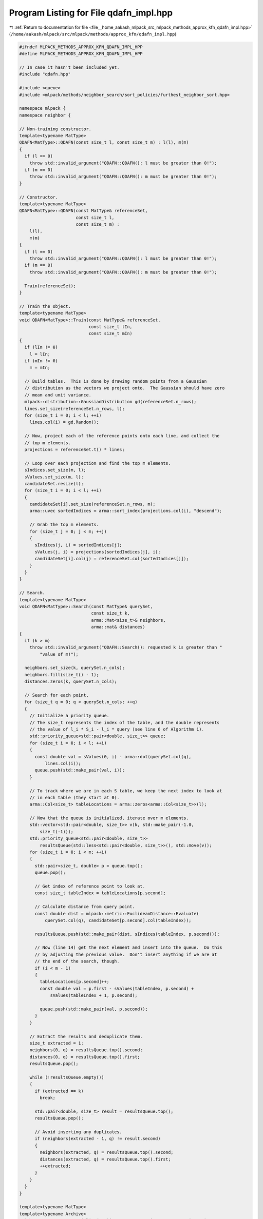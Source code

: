 
.. _program_listing_file__home_aakash_mlpack_src_mlpack_methods_approx_kfn_qdafn_impl.hpp:

Program Listing for File qdafn_impl.hpp
=======================================

|exhale_lsh| :ref:`Return to documentation for file <file__home_aakash_mlpack_src_mlpack_methods_approx_kfn_qdafn_impl.hpp>` (``/home/aakash/mlpack/src/mlpack/methods/approx_kfn/qdafn_impl.hpp``)

.. |exhale_lsh| unicode:: U+021B0 .. UPWARDS ARROW WITH TIP LEFTWARDS

.. code-block:: cpp

   
   #ifndef MLPACK_METHODS_APPROX_KFN_QDAFN_IMPL_HPP
   #define MLPACK_METHODS_APPROX_KFN_QDAFN_IMPL_HPP
   
   // In case it hasn't been included yet.
   #include "qdafn.hpp"
   
   #include <queue>
   #include <mlpack/methods/neighbor_search/sort_policies/furthest_neighbor_sort.hpp>
   
   namespace mlpack {
   namespace neighbor {
   
   // Non-training constructor.
   template<typename MatType>
   QDAFN<MatType>::QDAFN(const size_t l, const size_t m) : l(l), m(m)
   {
     if (l == 0)
       throw std::invalid_argument("QDAFN::QDAFN(): l must be greater than 0!");
     if (m == 0)
       throw std::invalid_argument("QDAFN::QDAFN(): m must be greater than 0!");
   }
   
   // Constructor.
   template<typename MatType>
   QDAFN<MatType>::QDAFN(const MatType& referenceSet,
                         const size_t l,
                         const size_t m) :
       l(l),
       m(m)
   {
     if (l == 0)
       throw std::invalid_argument("QDAFN::QDAFN(): l must be greater than 0!");
     if (m == 0)
       throw std::invalid_argument("QDAFN::QDAFN(): m must be greater than 0!");
   
     Train(referenceSet);
   }
   
   // Train the object.
   template<typename MatType>
   void QDAFN<MatType>::Train(const MatType& referenceSet,
                              const size_t lIn,
                              const size_t mIn)
   {
     if (lIn != 0)
       l = lIn;
     if (mIn != 0)
       m = mIn;
   
     // Build tables.  This is done by drawing random points from a Gaussian
     // distribution as the vectors we project onto.  The Gaussian should have zero
     // mean and unit variance.
     mlpack::distribution::GaussianDistribution gd(referenceSet.n_rows);
     lines.set_size(referenceSet.n_rows, l);
     for (size_t i = 0; i < l; ++i)
       lines.col(i) = gd.Random();
   
     // Now, project each of the reference points onto each line, and collect the
     // top m elements.
     projections = referenceSet.t() * lines;
   
     // Loop over each projection and find the top m elements.
     sIndices.set_size(m, l);
     sValues.set_size(m, l);
     candidateSet.resize(l);
     for (size_t i = 0; i < l; ++i)
     {
       candidateSet[i].set_size(referenceSet.n_rows, m);
       arma::uvec sortedIndices = arma::sort_index(projections.col(i), "descend");
   
       // Grab the top m elements.
       for (size_t j = 0; j < m; ++j)
       {
         sIndices(j, i) = sortedIndices[j];
         sValues(j, i) = projections(sortedIndices[j], i);
         candidateSet[i].col(j) = referenceSet.col(sortedIndices[j]);
       }
     }
   }
   
   // Search.
   template<typename MatType>
   void QDAFN<MatType>::Search(const MatType& querySet,
                               const size_t k,
                               arma::Mat<size_t>& neighbors,
                               arma::mat& distances)
   {
     if (k > m)
       throw std::invalid_argument("QDAFN::Search(): requested k is greater than "
           "value of m!");
   
     neighbors.set_size(k, querySet.n_cols);
     neighbors.fill(size_t() - 1);
     distances.zeros(k, querySet.n_cols);
   
     // Search for each point.
     for (size_t q = 0; q < querySet.n_cols; ++q)
     {
       // Initialize a priority queue.
       // The size_t represents the index of the table, and the double represents
       // the value of l_i * S_i - l_i * query (see line 6 of Algorithm 1).
       std::priority_queue<std::pair<double, size_t>> queue;
       for (size_t i = 0; i < l; ++i)
       {
         const double val = sValues(0, i) - arma::dot(querySet.col(q),
             lines.col(i));
         queue.push(std::make_pair(val, i));
       }
   
       // To track where we are in each S table, we keep the next index to look at
       // in each table (they start at 0).
       arma::Col<size_t> tableLocations = arma::zeros<arma::Col<size_t>>(l);
   
       // Now that the queue is initialized, iterate over m elements.
       std::vector<std::pair<double, size_t>> v(k, std::make_pair(-1.0,
           size_t(-1)));
       std::priority_queue<std::pair<double, size_t>>
           resultsQueue(std::less<std::pair<double, size_t>>(), std::move(v));
       for (size_t i = 0; i < m; ++i)
       {
         std::pair<size_t, double> p = queue.top();
         queue.pop();
   
         // Get index of reference point to look at.
         const size_t tableIndex = tableLocations[p.second];
   
         // Calculate distance from query point.
         const double dist = mlpack::metric::EuclideanDistance::Evaluate(
             querySet.col(q), candidateSet[p.second].col(tableIndex));
   
         resultsQueue.push(std::make_pair(dist, sIndices(tableIndex, p.second)));
   
         // Now (line 14) get the next element and insert into the queue.  Do this
         // by adjusting the previous value.  Don't insert anything if we are at
         // the end of the search, though.
         if (i < m - 1)
         {
           tableLocations[p.second]++;
           const double val = p.first - sValues(tableIndex, p.second) +
               sValues(tableIndex + 1, p.second);
   
           queue.push(std::make_pair(val, p.second));
         }
       }
   
       // Extract the results and deduplicate them.
       size_t extracted = 1;
       neighbors(0, q) = resultsQueue.top().second;
       distances(0, q) = resultsQueue.top().first;
       resultsQueue.pop();
   
       while (!resultsQueue.empty())
       {
         if (extracted == k)
           break;
   
         std::pair<double, size_t> result = resultsQueue.top();
         resultsQueue.pop();
   
         // Avoid inserting any duplicates.
         if (neighbors(extracted - 1, q) != result.second)
         {
           neighbors(extracted, q) = resultsQueue.top().second;
           distances(extracted, q) = resultsQueue.top().first;
           ++extracted;
         }
       }
     }
   }
   
   template<typename MatType>
   template<typename Archive>
   void QDAFN<MatType>::serialize(Archive& ar, const uint32_t /* version */)
   {
     ar(CEREAL_NVP(l));
     ar(CEREAL_NVP(m));
     ar(CEREAL_NVP(lines));
     ar(CEREAL_NVP(projections));
     ar(CEREAL_NVP(sIndices));
     ar(CEREAL_NVP(sValues));
     if (cereal::is_loading<Archive>())
       candidateSet.clear();
     ar(CEREAL_NVP(candidateSet));
   }
   
   } // namespace neighbor
   } // namespace mlpack
   
   #endif
